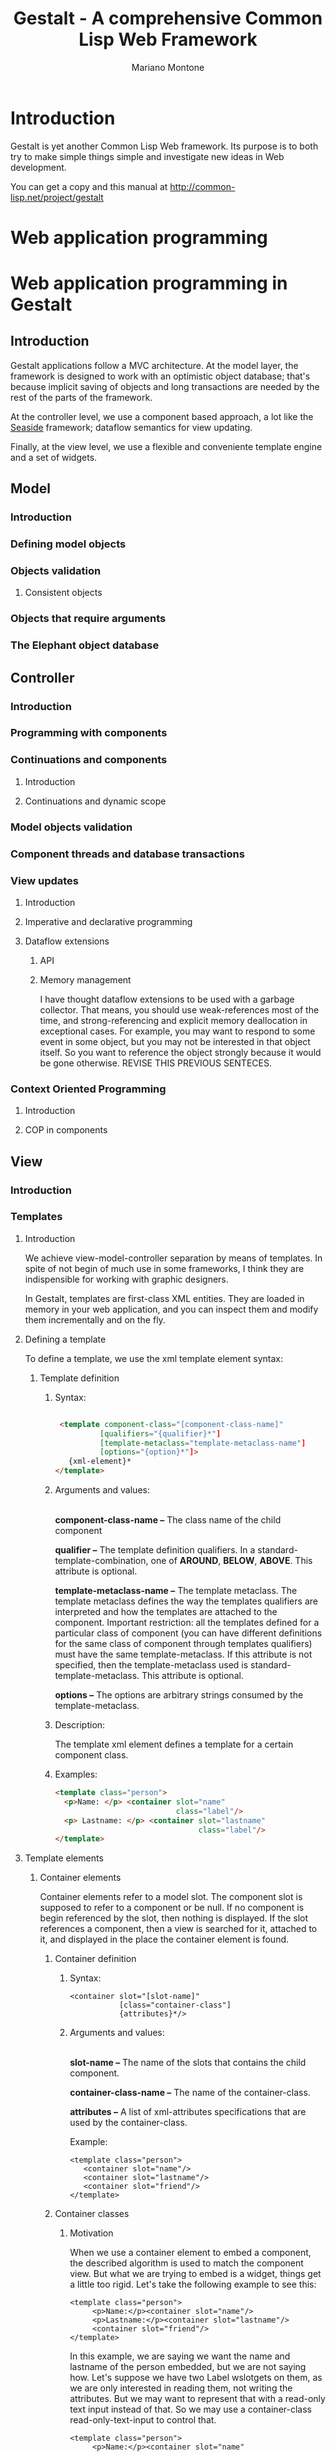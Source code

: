#+TITLE: Gestalt - A comprehensive Common Lisp Web Framework
#+AUTHOR: Mariano Montone
* Introduction
  Gestalt is yet another Common Lisp Web framework. Its purpose is to both try to make simple things simple and investigate new ideas in Web development.

  You can get a copy and this manual at [[http://common-lisp.net/project/gestalt]]
* Web application programming
* Web application programming in Gestalt
** Introduction
   
   Gestalt applications follow a MVC architecture. At the model layer, the framework is designed to work with an optimistic object database; that's because implicit saving of objects and long transactions are needed by the rest of the parts of the framework.
   
   At the controller level, we use a component based approach, a lot like the [[http://seaside.st][Seaside]] framework; dataflow semantics for view updating.
   
   Finally, at the view level, we use a flexible and conveniente template engine and a set of widgets.
** Model
*** Introduction
*** Defining model objects
*** Objects validation
**** Consistent objects
*** Objects that require arguments
*** The Elephant object database
** Controller
*** Introduction
*** Programming with components
*** Continuations and components
**** Introduction
**** Continuations and dynamic scope
*** Model objects validation
*** Component threads and database transactions
*** View updates
**** Introduction
**** Imperative and declarative programming
**** Dataflow extensions
***** API
***** Memory management
      I have thought dataflow extensions to be used with a garbage collector. That means, you should use weak-references most of the time, and strong-referencing and explicit memory deallocation in exceptional cases. For example, you may want to respond to some event in some object, but you may not be interested in that object itself. So you want to reference the object strongly because it would be gone otherwise. REVISE THIS PREVIOUS SENTECES.
*** Context Oriented Programming
**** Introduction
**** COP in components
** View
*** Introduction
*** Templates
**** Introduction
    
     We achieve view-model-controller separation by means of templates. In spite of not begin of much use in some frameworks, I think they are indispensible for working with graphic designers.

    In Gestalt, templates are first-class XML entities. They are loaded in memory in your web application, and you can inspect them and modify them incrementally and on the fly.
**** Defining a template
     To define a template, we use the xml template element syntax:
***** Template definition
****** Syntax:
#+BEGIN_SRC html

 <template component-class="[component-class-name]"
          [qualifiers="{qualifier}*"] 
          [template-metaclass="template-metaclass-name"]
          [options="{option}*"]>
   {xml-element}*
</template>
#+END_SRC
****** Arguments and values: 
       \\
       *component-class-name --* The class name of the child component

       *qualifier --* The template definition qualifiers. In a standard-template-combination, one of *AROUND*, *BELOW*, *ABOVE*. This attribute is optional.

       *template-metaclass-name --* The template metaclass. The template metaclass defines the way the templates qualifiers are interpreted and how the templates are attached to the component. Important restriction: all the templates defined for a particular class of component (you can have different definitions for the same class of component through templates qualifiers) must have the same template-metaclass. If this attribute is not specified, then the template-metaclass used is standard-template-metaclass. This attribute is optional.

       *options --* The options are arbitrary strings consumed by the template-metaclass.
****** Description:
      
The template xml element defines a template for a certain component class.
****** Examples:
#+BEGIN_SRC html
<template class="person">
  <p>Name: </p> <container slot="name" 
                           class="label"/>
  <p> Lastname: </p> <container slot="lastname"
                                class="label"/>
</template>
#+END_SRC
**** Template elements
***** Container elements
      Container elements refer to a model slot. The component slot is supposed to refer to a component or be null. If no component is begin referenced by the slot, then nothing is displayed. If the slot references a component, then a view is searched for it, attached to it, and displayed in the place the container element is found.
****** Container definition
******* Syntax:
#+BEGIN_EXAMPLE  
<container slot="[slot-name]" 
           [class="container-class"]
           {attributes}*/>
#+END_EXAMPLE
******* Arguments and values:
       \\
      *slot-name --* The name of the slots that contains the child component.

      *container-class-name --* The name of the container-class.

      *attributes --* A list of xml-attributes specifications that are used by the container-class.

      
      Example: 
#+BEGIN_EXAMPLE  
<template class="person">
   <container slot="name"/>
   <container slot="lastname"/>
   <container slot="friend"/>
</template>
#+END_EXAMPLE
****** Container classes
******* Motivation
When we use a container element to embed a component, the described algorithm is used to match the component view. But what we are trying to embed is a widget, things get a little too rigid. Let's take the following example to see this:
#+BEGIN_EXAMPLE  
<template class="person">
     <p>Name:</p><container slot="name"/>
     <p>Lastname:</p><container slot="lastname"/>
     <container slot="friend"/>
</template>
#+END_EXAMPLE
In this example, we are saying we want the name and lastname of the person embedded, but we are not saying how. Let's suppose we have two Label wslotgets on them, as we are only interested in reading them, not writing the attributes. But we may want to represent that with a read-only text input instead of that. So we may use a container-class read-only-text-input to control that.
#+BEGIN_EXAMPLE  
<template class="person">
     <p>Name:</p><container slot="name"
                            class="read-only-text-input"/>
     <p>Lastname:</p><container slot="lastname"
                                class="read-only-text-input"/>
     <container slot="friend"/>
</template>
#+END_EXAMPLE

******* Defining container classes
******** Syntax: 
	*-- Macro:* 
#+BEGIN_EXAMPLE
define-container-class name ({superclasses}*)
       ({slots}*)
       (:compatiblity compatiblity-list)
       [(:render (view-type stream) {form}*)]
#+END_EXAMPLE
******** Arguments and values:

	 *name --* The name of the container class

	 *superclasses --* The classes the container class inherits from

	 *slots --* The list of the container class slots

	 *compatibility-list --* The list of the other container-classes this container-class is compatible with. 
******** Description:
	 Defines a new container class.
******** Examples:
#+BEGIN_SRC lisp
	(define-container-class read-only-text-input (label)
	   ()
	   (:render (self stream (view-type (:eql 'html)))
	       (with-xml (stream)
                   (input :type "text"
                          :readonly t
		          :value (esc (print-string (model self))))))
	   (:compatilibity-list '(label)))
#+END_SRC

    	   In this case, the compatibility list indicates that a read-only-tet-input can be used in place of a label.

****** Design alternatives
Maybe container elements are just too rigid. We can use a container-element mixin and a define-container-element macro and just use the name of the container element in the tag of the xml element.

Example:

#+BEGIN_SRC lisp
(define-container-element text-input ()
   )
#+END_SRC

And then:
#+BEGIN_EXAMPLE  
<template class="person">
     <p>Name:</p><text-input slot="name"
                             read-only="t"/>
     <p>Lastname:</p><container slot="lastname"
                                read-only="t"/>
     <container slot="friend"/>
</template>
#+END_EXAMPLE

instead of:

#+BEGIN_EXAMPLE  
<template class="person">
     <p>Name:</p><container slot="name"
                            class="read-only-text-input"/>
     <p>Lastname:</p><container slot="lastname"
                                class="read-only-text-input"/>
     <container slot="friend"/>
</template>
#+END_EXAMPLE

***** Collection elements
      Collection elements are a special kind of container elements. They are used to display collections of components.
****** Syntax:
#+BEGIN_EXAMPLE  
      collection-element ::= <collection slot="slot-name"
                                         [binding="binding-name"]>
                                {template-definition}*
                                {xml-element | collection-element}*
                             </collection>
      collection-element ::= <collection-element [binding="binding-name"]/> 
#+END_EXAMPLE
****** Arguments and values:
       *slot-name --* The name of the slot that contains the collection of components.

       *binding-name --* The name of the variable that binds the collection elements.

       *template-definition --* A local template definition. Collection elements are scoped elements. That means you can define local templates in their bodies.
****** Description:
       Collection elements come in two flavors:
******* Collection elements without body
	This is the easiest and more straightforward way of displaying a collection of elements. We display a collection of component; each component gets a view attached following the standard algorithm.
        Example:
#+BEGIN_EXAMPLE
        <template class="person">
          <p>Name</p><text-input slot="name" style="read-only;"/>
          <p>Lastname</p><text-input slot="lastname" style="read-only;"/>
          <collection slot="friends"/>
        </template>
#+END_EXAMPLE
******* Collection elements with body
        This flavor lets the user display the elements of a collection in a particual way. As a collection element is a scoped-element, we can define local templates in the beggining of its body.
        Example: we can display a person's friends in a table like this:
#+BEGIN_EXAMPLE
        <template class="person">
          <p>Name</p><text-input slot="name" style="read-only;"/>
          <p>Lastname</p><text-input slot="lastname" style="read-only;"/>
          <table>
             <tbody>
               <collection slot="friends">
                 <template class="person">
                     Name: <label slot="name"/> lastname: <label slot="lastname"/>
                 </template>
                 <tr><collection-element/></tr>
               </collection>
             </tbody>
          </table>
        </template> 
#+END_EXAMPLE
******* Collection bindings
       It may be desirable to give collection bindings a name instead of doing it implitly by the standard form of collection-element xml element. This is true in situations we we want to nest two collections of elements. In that case, we can use the 'binding' attribute.
       Example:
#+BEGIN_EXAMPLE
          <collection slot="friends" binding="friend">
             <collection slot="friend-friend">
                  <tr>
                    <td><collection-element binding="friend"/>
                        <collection-element binding="friend-friend"/>
                    </td>
                  </tr>
             </collection>
          </collection>
#+END_EXAMPLE
**** Templates and scope
***** Introduction
      Some templates elements introduce new scopes. That means we can declare templates that are relevant in the scope of that element only. The most common examples of those elements are template and collection. Those elements may have a list of template definitions in the beggining of their body, before any other type of xml element.
***** Examples
#+BEGIN_EXAMPLE
     <template class="person">
       <template class="person">
          <p>Friend name:</p><label slot="name"/>
          <p>Friend lastname:</p><label slot="lastname"/>
       </template>
       <p>Name:<p><label slot="name"/>
       <p>Lastname:</p><label slot="lastname"/>
       <container slot="friend"/>
     </template>

     <template class="person">
          <p>Name</p><text-input slot="name" style="read-only;"/>
          <p>Lastname</p><text-input slot="lastname" style="read-only;"/>
          <table>
             <tbody>
               <collection slot="friends">
                 <template class="person">
                     Name: <label slot="name"/> lastname: <label slot="lastname"/>
                 </template>
                 <tr><collection-element/></tr>
               </collection>
             </tbody>
          </table>
        </template> 
#+END_EXAMPLE
***** Implementation
      XML elements that introduce new scopes are inherited from the scoping-template-element class. You can inherit from it when defining your own template elements.
**** Templates combinations
***** Introduction
      In order to improve templates composition we provide template combinations. Template combinations are a lot like Common Lisp method combinations and are inspired by them, but for templates. The default template combination in standard-template-combination.

      Template combinations use the qualifiers of the template definition for instantiating the view to the component.
***** Standard template combination 
       The standard template combination recognizes AROUND, ABOVE  and BELOW qualifiers, corresponding to AROUND, BEFORE and AFTER of standard method combination.
****** AROUND combination
       AROUND templates are displayed around the ABOVE, PRIMARY and BELOW templates. Templates embedding is achieved through the element <next-template/>

      Example:
#+BEGIN_EXAMPLE
       <template component-class="person"
                 qualifiers="around">
           <div style="background-color:red;">
              <next-template/>
           </div>
       </template>
#+END_EXAMPLE

       This makes the person to be displayed inside a red coloured box.
****** ABOVE combination
       ABOVE templates are displayed above the PRIMARY template.

       Example:
#+BEGIN_EXAMPLE
       <template class="person"
                 qualifiers="above">
           <p>There's a person below this message</p>
       </template>
#+END_EXAMPLE
****** BELOW combination
       BELOW templates are displayed below the PRIMARY template

       Example:
#+BEGIN_EXAMPLE
       <template class="person"
                 qualifiers="below">
           <p>There's a person above this message</p>
       </template>
#+END_EXAMPLE
**** Custom templates
***** Introduction
      It is possible to define custom templates through a MOP.
      The algorithm to change the way views are assigned to component can be changed creating a new template-metaclass, assigning a new template-combintation to it and defining the appropiate methods. For an example of this, see [[Context oriented templates]].
**** Built-in templates classes
***** Standard templates
      standard-template-class
***** Context oriented templates
      cop-template-class
* Related links
  [[http://common-lisp.net][Common Lisp Directory]]
  
  [[http://seaside.st][Smalltalk Seaside Web Framework]]

  [[http://www.cliki.net][Common Lisp Wiki]]

  [[http://common-lisp.net/project/cells][Cells - A Common Lisp dataflow extension]]

  [[http://common-lisp.net/project/elephant][Elephant - A Common Lisp object database]]
